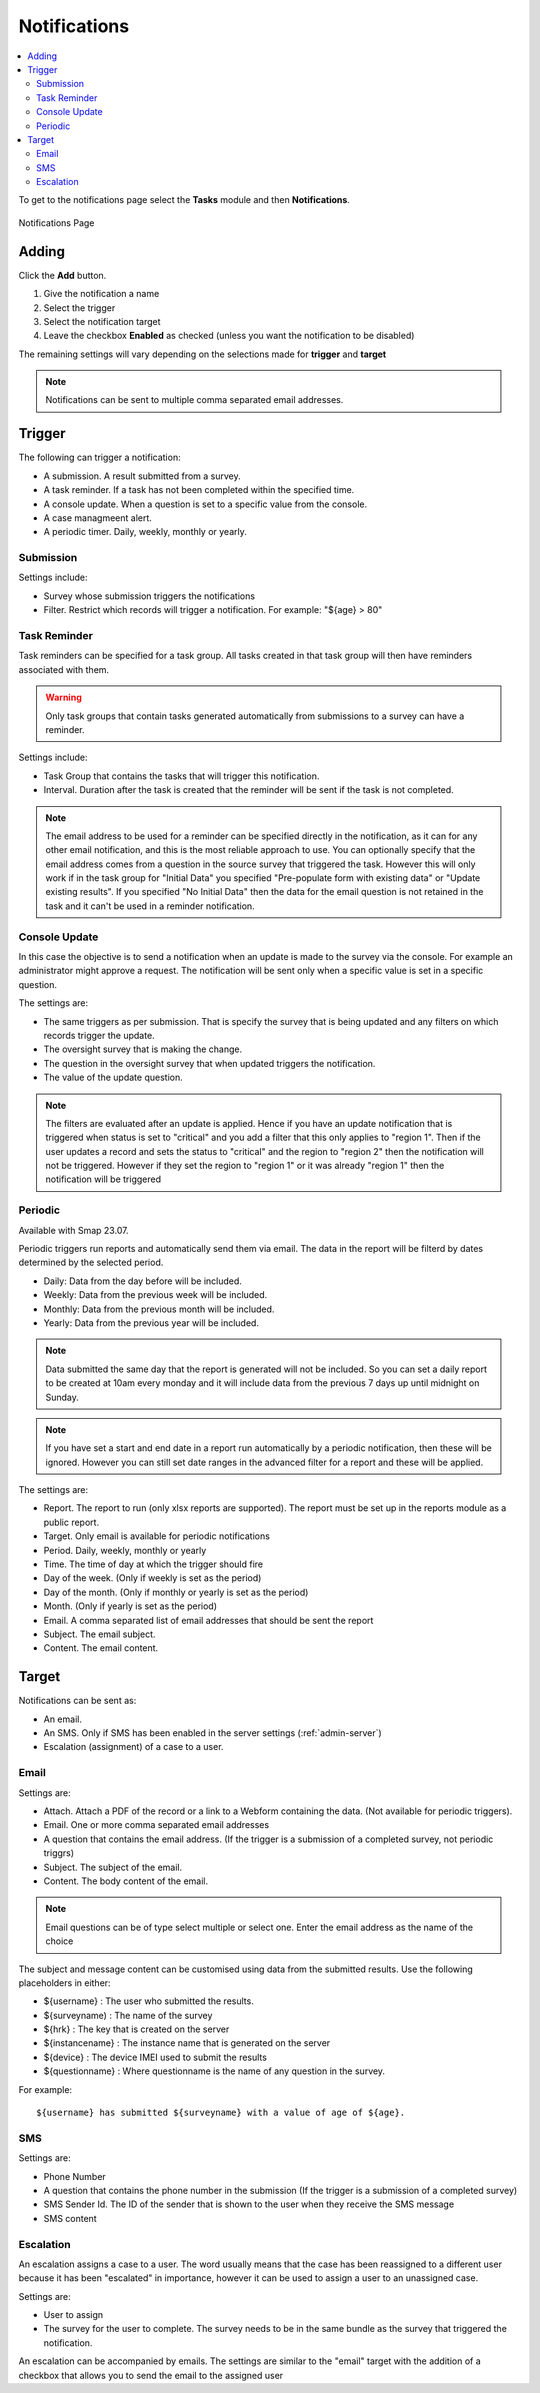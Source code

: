 .. _notifications:

Notifications
=============

.. contents::
 :local:

To get to the notifications page select the **Tasks** module and then **Notifications**.

.. figure::  _images/notifications1.jpg
   :align:   center
   :alt:     Notifications Page

   Notifications Page
   
Adding
------

Click the **Add** button.

1.  Give the notification a name
2.  Select the trigger
3.  Select the notification target
4.  Leave the checkbox **Enabled** as checked (unless you want the notification to be disabled) 

The remaining settings will vary depending on the selections made for **trigger** and **target**

.. note::

  Notifications can be sent to multiple comma separated email addresses.

Trigger
-------

The following can trigger a notification:

*  A submission.  A result submitted from a survey.
*  A task reminder.  If a task has not been completed within the specified time.
*  A console update.  When a question is set to a specific value from the console.
*  A case managmeent alert.
*  A periodic timer. Daily, weekly, monthly or yearly.

Submission
++++++++++

Settings include:

*  Survey whose submission triggers the notifications
*  Filter. Restrict which records will trigger a notification.  For example:  "${age} > 80"

Task Reminder
+++++++++++++

Task reminders can be specified for a task group.  All tasks created in that task group will then
have reminders associated with them.

.. warning::

  Only task groups that contain tasks generated automatically from submissions to a survey can have 
  a reminder.

Settings include:

*  Task Group that contains the tasks that will trigger this notification.
*  Interval.  Duration after the task is created that the reminder will be sent if the task is not completed.

.. note::

  The email address to be used for a reminder can be specified directly in the notification, as it can for any other email notification,
  and this is the most reliable approach to use.  You can optionally specify that the email address comes from a question in the source survey 
  that triggered the task.  However this will only
  work if in the task group for "Initial Data" you specified "Pre-populate form with existing data" or "Update existing results".  
  If you specified "No Initial Data"  then the data for the email question is not retained in the task and it can't be used in a reminder notification.

Console Update
++++++++++++++

In this case the objective is to send a notification when an update is made to the survey via the console.  For example an administrator
might approve a request.  The notification will be sent only when a specific value is set in a specific question.

The settings are:

*  The same triggers as per submission.  That is specify the survey that is being updated and any filters on which records trigger the update.
*  The oversight survey that is making the change.
*  The question in the oversight survey that when updated triggers the notification.
*  The value of the update question.

.. note::

  The filters are evaluated after an update is applied.  Hence if you have an update notification that is triggered when status is set to "critical"
  and you add a filter that this only applies to "region 1".  Then if the user updates a record and sets the status to "critical" and the region to "region 2"
  then the notification will not be triggered.  However if they set the region to "region 1" or it was already "region 1" then the notification will be
  triggered 

Periodic
++++++++

Available with Smap 23.07.

Periodic triggers run reports and automatically send them via email. The data in the report will be filterd by dates
determined by the selected period.

*  Daily: Data from the day before will be included.
*  Weekly: Data from the previous week will be included.
*  Monthly: Data from the previous month will be included.
*  Yearly: Data from the previous year will be included.

.. note::

  Data submitted the same day that the report is generated will not be included.  So you can set a daily report to be created at 10am every monday and it will include data from the previous 7 days up until midnight on Sunday.

.. note::

  If you have set a start and end date in a report run automatically by a periodic notification, then these will be ignored.  However you can still set date ranges in the advanced filter for a report and these will be applied.

The settings are:

*  Report.  The report to run (only xlsx reports are supported). The report must be set up in the reports module as a public report.
*  Target. Only email is available for periodic notifications
*  Period. Daily, weekly, monthly or yearly
*  Time. The time of day at which the trigger should fire
*  Day of the week. (Only if weekly is set as the period)
*  Day of the month. (Only if monthly or yearly is set as the period)
*  Month.  (Only if yearly is set as the period)
*  Email. A comma separated list of email addresses that should be sent the report
*  Subject. The email subject.
*  Content. The email content.

Target
------

Notifications can be sent as:

*  An email.
*  An SMS.  Only if SMS has been enabled in the server settings (:ref:`admin-server`)
*  Escalation (assignment) of a case to a user.

Email
+++++

Settings are:

*  Attach.  Attach a PDF of the record or a link to a Webform containing the data. (Not available for periodic triggers).
*  Email.  One or more comma separated email addresses
*  A question that contains the email address. (If the trigger is a submission of a completed survey, not periodic triggrs)
*  Subject.  The subject of the email.
*  Content.  The body content of the email.  
   
.. note::

  Email questions can be of type select multiple or select one.  Enter the email address as the name of the choice

The subject and message content can be customised using data from the submitted results.  Use the following placeholders in either:

*  ${username} :  The user who submitted the results.
*  ${surveyname) : The name of the survey
*  ${hrk} : The key that is created on the server
*  ${instancename} : The instance name that is generated on the server
*  ${device} : The device IMEI used to submit the results
*  ${questionname} : Where questionname is the name of any question in the survey.  

For example::

  ${username} has submitted ${surveyname} with a value of age of ${age}.
  
SMS
+++

Settings are:

*  Phone Number
*  A question that contains the phone number in the submission (If the trigger is a submission of a completed survey)
*  SMS Sender Id.  The ID of the sender that is shown to the user when they receive the SMS message
*  SMS content

Escalation
++++++++++

An escalation assigns a case to a user.  The word usually means that the case has been reassigned to a different
user because it has been "escalated" in importance, however it can be used to assign a user to an unassigned case.

Settings are:

*  User to assign
*  The survey for the user to complete. The survey needs to be in the same bundle as the survey that triggered the notification.

An escalation can be accompanied by emails.  The settings are similar to the "email" target with the addition of a 
checkbox that allows you to send the email to the assigned user

